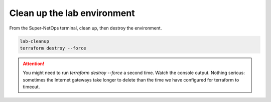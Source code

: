 Clean up the lab environment
----------------------------

From the Super-NetOps terminal, clean up, then destroy the environment.

.. code-block:: bash

   lab-cleanup
   terraform destroy --force

.. attention::

   You might need to run `terraform destroy --force` a second time. Watch the console output. Nothing serious: sometimes the Internet gateways take longer to delete than the time we have configured for terraform to timeout.

.. image:: ./images/1_lab_cleanup.png
  :scale: 50%

.. image:: ./images/2_lab_cleanup.png
  :scale: 50%

.. image:: ./images/3_lab_cleanup.png
  :scale: 50%

.. image:: ./images/4_lab_cleanup.png
  :scale: 50%
